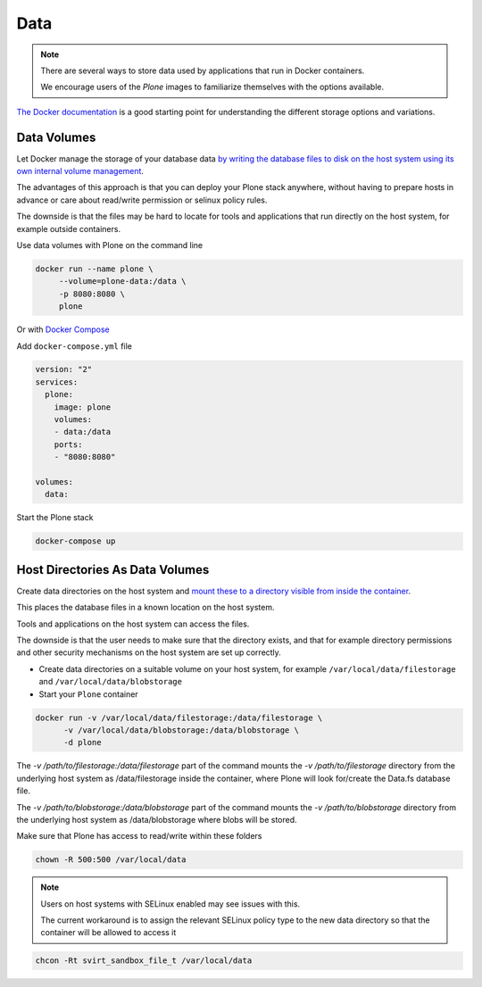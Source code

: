 ====
Data
====

.. note::

  There are several ways to store data used by applications that run in
  Docker containers.

  We encourage users of the `Plone` images to familiarize
  themselves with the options available.

`The Docker documentation <https://docs.docker.com/>`_ is a good starting point for understanding the different
storage options and variations.

Data Volumes
============

Let Docker manage the storage of your database data
`by writing the database files to disk on the host system using its own internal volume management <https://docs.docker.com/engine/tutorials/dockervolumes/>`_.

The advantages of this approach is that you can deploy your Plone stack anywhere,
without having to prepare hosts in advance or care about read/write permission
or selinux policy rules.

The downside is that the files may be hard to locate for tools and applications
that run directly on the host system, for example outside containers.

Use data volumes with Plone on the command line

.. code-block:: shell

   docker run --name plone \
   	--volume=plone-data:/data \
   	-p 8080:8080 \
   	plone

Or with `Docker Compose <https://docs.docker.com/compose>`_

Add ``docker-compose.yml`` file

.. code-block:: yaml

   version: "2"
   services:
     plone:
       image: plone
       volumes:
       - data:/data
       ports:
       - "8080:8080"

   volumes:
     data:

Start the Plone stack

.. code-block:: shell

   docker-compose up


Host Directories As Data Volumes
================================

Create data directories on the host system and `mount these to a directory visible from inside the container <https://docs.docker.com/engine/tutorials/dockervolumes/#/mount-a-host-directory-as-a-data-volume>`_.

This places the database files in a known location on the host system.

Tools and applications on the host system can access the files.

The downside is that the user needs to make sure that the directory exists,
and that for example directory permissions and other security mechanisms
on the host system are set up correctly.

- Create data directories on a suitable volume on your host system, for example ``/var/local/data/filestorage`` and ``/var/local/data/blobstorage``

- Start your ``Plone`` container

.. code-block:: shell

   docker run -v /var/local/data/filestorage:/data/filestorage \
   	 -v /var/local/data/blobstorage:/data/blobstorage \
   	 -d plone

The *-v /path/to/filestorage:/data/filestorage* part of the command mounts the *-v /path/to/filestorage* directory from the underlying host system as /data/filestorage inside the container, where Plone will look for/create the Data.fs database file.

The *-v /path/to/blobstorage:/data/blobstorage* part of the command mounts the *-v /path/to/blobstorage* directory from the underlying host system as /data/blobstorage where blobs will be stored.

Make sure that Plone has access to read/write within these folders

.. code-block:: shell

   chown -R 500:500 /var/local/data

.. note::

   Users on host systems with SELinux enabled may see issues with this.

   The current workaround is to assign the relevant SELinux policy type to the
   new data directory so that the container will be allowed to access it


.. code-block:: shell

   chcon -Rt svirt_sandbox_file_t /var/local/data

